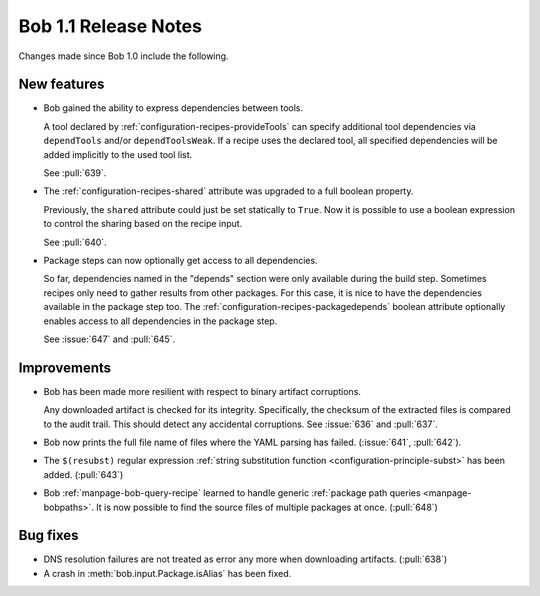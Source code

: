 Bob 1.1 Release Notes
=====================

Changes made since Bob 1.0 include the following.

New features
------------

* Bob gained the ability to express dependencies between tools.

  A tool declared by :ref:`configuration-recipes-provideTools` can specify
  additional tool dependencies via ``dependTools`` and/or ``dependToolsWeak``.
  If a recipe uses the declared tool, all specified dependencies will be added
  implicitly to the used tool list.

  See :pull:`639`.
* The :ref:`configuration-recipes-shared` attribute was upgraded to a full
  boolean property.

  Previously, the ``shared`` attribute could just be set statically to
  ``True``.  Now it is possible to use a boolean expression to control the
  sharing based on the recipe input.

  See :pull:`640`.
* Package steps can now optionally get access to all dependencies.

  So far, dependencies named in the "depends" section were only available
  during the build step. Sometimes recipes only need to gather results from
  other packages. For this case, it is nice to have the dependencies available
  in the package step too. The :ref:`configuration-recipes-packagedepends`
  boolean attribute optionally enables access to all dependencies in the
  package step.

  See :issue:`647` and :pull:`645`.

Improvements
------------

* Bob has been made more resilient with respect to binary artifact corruptions.

  Any downloaded artifact is checked for its integrity. Specifically, the
  checksum of the extracted files is compared to the audit trail. This should
  detect any accidental corruptions. See :issue:`636` and :pull:`637`.
* Bob now prints the full file name of files where the YAML parsing has failed.
  (:issue:`641`, :pull:`642`).
* The ``$(resubst)`` regular expression :ref:`string substitution function
  <configuration-principle-subst>` has been added. (:pull:`643`)
* Bob :ref:`manpage-bob-query-recipe` learned to handle generic :ref:`package path
  queries <manpage-bobpaths>`. It is now possible to find the source files of
  multiple packages at once. (:pull:`648`)

Bug fixes
---------

* DNS resolution failures are not treated as error any more when downloading
  artifacts. (:pull:`638`)
* A crash in :meth:`bob.input.Package.isAlias` has been fixed.

